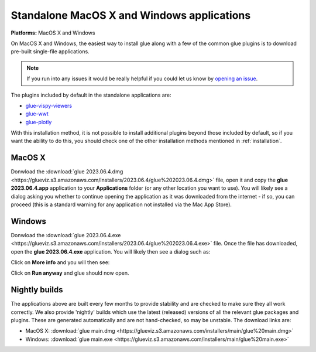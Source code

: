 Standalone MacOS X and Windows applications
===========================================

**Platforms:** MacOS X and Windows

On MacOS X and Windows, the easiest way to install glue along with a few of
the common glue plugins is to download pre-built single-file applications.

.. note:: If you run into any issues
          it would be really helpful if you could let us know by `opening an issue
          <https://github.com/glue-viz/glue-standalone-apps/issues/new>`_.

The plugins included by default in the standalone applications are:

* `glue-vispy-viewers <https://github.com/glue-viz/glue-vispy-viewers/>`_
* `glue-wwt <https://github.com/glue-viz/glue-wwt/>`_
* `glue-plotly <https://github.com/glue-viz/glue-plotly/>`_

With this installation method, it is not possible to install additional plugins
beyond those included by default, so if you want the ability to do this, you
should check one of the other installation methods mentioned in
:ref:`installation`.

MacOS X
-------

Donwload the :download:`glue 2023.06.4.dmg
<https://glueviz.s3.amazonaws.com/installers/2023.06.4/glue%202023.06.4.dmg>`
file, open it and copy the **glue 2023.06.4.app** application to your
**Applications** folder (or any other location you want to use). You will
likely see a dialog asking you whether to continue opening the application as it
was downloaded from the internet - if so, you can proceed (this is a standard
warning for any application not installed via the Mac App Store).

Windows
-------

Donwload the :download:`glue 2023.06.4.exe
<https://glueviz.s3.amazonaws.com/installers/2023.06.4/glue%202023.06.4.exe>` file.
Once the file has downloaded, open the **glue 2023.06.4.exe** application. You
will likely then see a dialog such as:

.. image:: images/warning1_windows.png
   :align: center
   :width: 400

Click on **More info** and you will then see:

.. image:: images/warning2_windows.png
   :align: center
   :width: 400

Click on **Run anyway** and glue should now open.

Nightly builds
--------------

The applications above are built every few months to provide stability
and are checked to make sure they all work correctly. We also provide
'nightly' builds which use the latest (released) versions of all the relevant
glue packages and plugins. These are generated automatically and are
not hand-checked, so may be unstable. The download links are:

* MacOS X: :download:`glue main.dmg <https://glueviz.s3.amazonaws.com/installers/main/glue%20main.dmg>`
* Windows: :download:`glue main.exe <https://glueviz.s3.amazonaws.com/installers/main/glue%20main.exe>`
